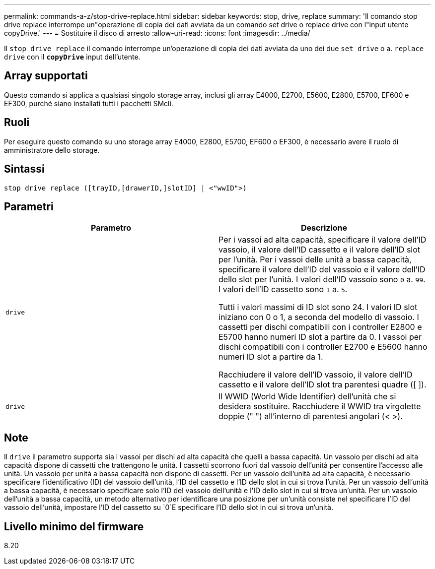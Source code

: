 ---
permalink: commands-a-z/stop-drive-replace.html 
sidebar: sidebar 
keywords: stop, drive, replace 
summary: 'Il comando stop drive replace interrompe un"operazione di copia dei dati avviata da un comando set drive o replace drive con l"input utente copyDrive.' 
---
= Sostituire il disco di arresto
:allow-uri-read: 
:icons: font
:imagesdir: ../media/


[role="lead"]
Il `stop drive replace` il comando interrompe un'operazione di copia dei dati avviata da uno dei due `set drive` o a. `replace drive` con il `*copyDrive*` input dell'utente.



== Array supportati

Questo comando si applica a qualsiasi singolo storage array, inclusi gli array E4000, E2700, E5600, E2800, E5700, EF600 e EF300, purché siano installati tutti i pacchetti SMcli.



== Ruoli

Per eseguire questo comando su uno storage array E4000, E2800, E5700, EF600 o EF300, è necessario avere il ruolo di amministratore dello storage.



== Sintassi

[source, cli]
----
stop drive replace ([trayID,[drawerID,]slotID] | <"wwID">)
----


== Parametri

[cols="2*"]
|===
| Parametro | Descrizione 


 a| 
`drive`
 a| 
Per i vassoi ad alta capacità, specificare il valore dell'ID vassoio, il valore dell'ID cassetto e il valore dell'ID slot per l'unità. Per i vassoi delle unità a bassa capacità, specificare il valore dell'ID del vassoio e il valore dell'ID dello slot per l'unità. I valori dell'ID vassoio sono `0` a. `99`. I valori dell'ID cassetto sono `1` a. `5`.

Tutti i valori massimi di ID slot sono 24. I valori ID slot iniziano con 0 o 1, a seconda del modello di vassoio. I cassetti per dischi compatibili con i controller E2800 e E5700 hanno numeri ID slot a partire da 0. I vassoi per dischi compatibili con i controller E2700 e E5600 hanno numeri ID slot a partire da 1.

Racchiudere il valore dell'ID vassoio, il valore dell'ID cassetto e il valore dell'ID slot tra parentesi quadre ([ ]).



 a| 
`drive`
 a| 
Il WWID (World Wide Identifier) dell'unità che si desidera sostituire. Racchiudere il WWID tra virgolette doppie (" ") all'interno di parentesi angolari (< >).

|===


== Note

Il `drive` il parametro supporta sia i vassoi per dischi ad alta capacità che quelli a bassa capacità. Un vassoio per dischi ad alta capacità dispone di cassetti che trattengono le unità. I cassetti scorrono fuori dal vassoio dell'unità per consentire l'accesso alle unità. Un vassoio per unità a bassa capacità non dispone di cassetti. Per un vassoio dell'unità ad alta capacità, è necessario specificare l'identificativo (ID) del vassoio dell'unità, l'ID del cassetto e l'ID dello slot in cui si trova l'unità. Per un vassoio dell'unità a bassa capacità, è necessario specificare solo l'ID del vassoio dell'unità e l'ID dello slot in cui si trova un'unità. Per un vassoio dell'unità a bassa capacità, un metodo alternativo per identificare una posizione per un'unità consiste nel specificare l'ID del vassoio dell'unità, impostare l'ID del cassetto su `0`E specificare l'ID dello slot in cui si trova un'unità.



== Livello minimo del firmware

8.20
